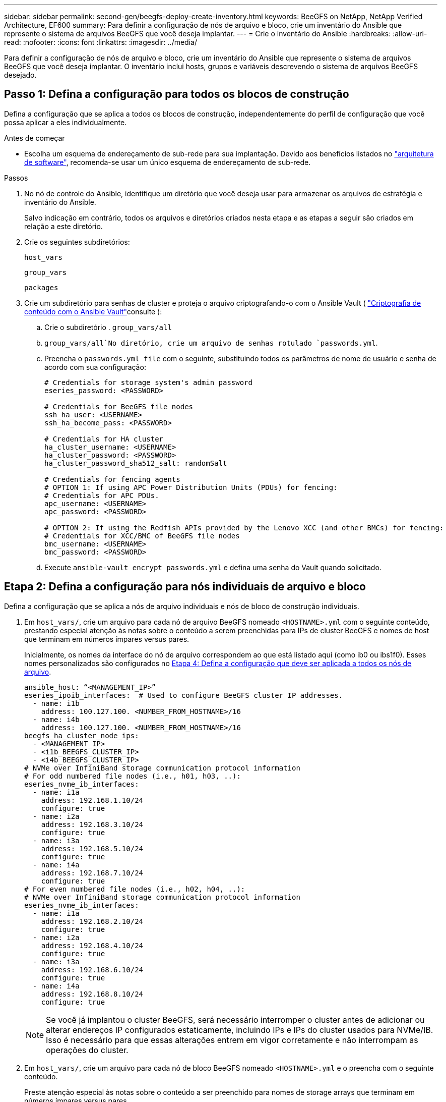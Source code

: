 ---
sidebar: sidebar 
permalink: second-gen/beegfs-deploy-create-inventory.html 
keywords: BeeGFS on NetApp, NetApp Verified Architecture, EF600 
summary: Para definir a configuração de nós de arquivo e bloco, crie um inventário do Ansible que represente o sistema de arquivos BeeGFS que você deseja implantar. 
---
= Crie o inventário do Ansible
:hardbreaks:
:allow-uri-read: 
:nofooter: 
:icons: font
:linkattrs: 
:imagesdir: ../media/


[role="lead"]
Para definir a configuração de nós de arquivo e bloco, crie um inventário do Ansible que represente o sistema de arquivos BeeGFS que você deseja implantar. O inventário inclui hosts, grupos e variáveis descrevendo o sistema de arquivos BeeGFS desejado.



== Passo 1: Defina a configuração para todos os blocos de construção

Defina a configuração que se aplica a todos os blocos de construção, independentemente do perfil de configuração que você possa aplicar a eles individualmente.

.Antes de começar
* Escolha um esquema de endereçamento de sub-rede para sua implantação. Devido aos benefícios listados no link:beegfs-design-software-architecture.html#beegfs-network-configuration["arquitetura de software"], recomenda-se usar um único esquema de endereçamento de sub-rede.


.Passos
. No nó de controle do Ansible, identifique um diretório que você deseja usar para armazenar os arquivos de estratégia e inventário do Ansible.
+
Salvo indicação em contrário, todos os arquivos e diretórios criados nesta etapa e as etapas a seguir são criados em relação a este diretório.

. Crie os seguintes subdiretórios:
+
`host_vars`

+
`group_vars`

+
`packages`

. Crie um subdiretório para senhas de cluster e proteja o arquivo criptografando-o com o Ansible Vault ( https://docs.ansible.com/ansible/latest/user_guide/vault.html["Criptografia de conteúdo com o Ansible Vault"^]consulte ):
+
.. Crie o subdiretório . `group_vars/all`
..  `group_vars/all`No diretório, crie um arquivo de senhas rotulado `passwords.yml`.
.. Preencha o `passwords.yml file` com o seguinte, substituindo todos os parâmetros de nome de usuário e senha de acordo com sua configuração:
+
....
# Credentials for storage system's admin password
eseries_password: <PASSWORD>

# Credentials for BeeGFS file nodes
ssh_ha_user: <USERNAME>
ssh_ha_become_pass: <PASSWORD>

# Credentials for HA cluster
ha_cluster_username: <USERNAME>
ha_cluster_password: <PASSWORD>
ha_cluster_password_sha512_salt: randomSalt

# Credentials for fencing agents
# OPTION 1: If using APC Power Distribution Units (PDUs) for fencing:
# Credentials for APC PDUs.
apc_username: <USERNAME>
apc_password: <PASSWORD>

# OPTION 2: If using the Redfish APIs provided by the Lenovo XCC (and other BMCs) for fencing:
# Credentials for XCC/BMC of BeeGFS file nodes
bmc_username: <USERNAME>
bmc_password: <PASSWORD>
....
.. Execute `ansible-vault encrypt passwords.yml` e defina uma senha do Vault quando solicitado.






== Etapa 2: Defina a configuração para nós individuais de arquivo e bloco

Defina a configuração que se aplica a nós de arquivo individuais e nós de bloco de construção individuais.

. Em `host_vars/`, crie um arquivo para cada nó de arquivo BeeGFS nomeado `<HOSTNAME>.yml` com o seguinte conteúdo, prestando especial atenção às notas sobre o conteúdo a serem preenchidas para IPs de cluster BeeGFS e nomes de host que terminam em números ímpares versus pares.
+
Inicialmente, os nomes da interface do nó de arquivo correspondem ao que está listado aqui (como ib0 ou ibs1f0). Esses nomes personalizados são configurados no <<Etapa 4: Defina a configuração que deve ser aplicada a todos os nós de arquivo>>.

+
....
ansible_host: “<MANAGEMENT_IP>”
eseries_ipoib_interfaces:  # Used to configure BeeGFS cluster IP addresses.
  - name: i1b
    address: 100.127.100. <NUMBER_FROM_HOSTNAME>/16
  - name: i4b
    address: 100.127.100. <NUMBER_FROM_HOSTNAME>/16
beegfs_ha_cluster_node_ips:
  - <MANAGEMENT_IP>
  - <i1b_BEEGFS_CLUSTER_IP>
  - <i4b_BEEGFS_CLUSTER_IP>
# NVMe over InfiniBand storage communication protocol information
# For odd numbered file nodes (i.e., h01, h03, ..):
eseries_nvme_ib_interfaces:
  - name: i1a
    address: 192.168.1.10/24
    configure: true
  - name: i2a
    address: 192.168.3.10/24
    configure: true
  - name: i3a
    address: 192.168.5.10/24
    configure: true
  - name: i4a
    address: 192.168.7.10/24
    configure: true
# For even numbered file nodes (i.e., h02, h04, ..):
# NVMe over InfiniBand storage communication protocol information
eseries_nvme_ib_interfaces:
  - name: i1a
    address: 192.168.2.10/24
    configure: true
  - name: i2a
    address: 192.168.4.10/24
    configure: true
  - name: i3a
    address: 192.168.6.10/24
    configure: true
  - name: i4a
    address: 192.168.8.10/24
    configure: true
....
+

NOTE: Se você já implantou o cluster BeeGFS, será necessário interromper o cluster antes de adicionar ou alterar endereços IP configurados estaticamente, incluindo IPs e IPs do cluster usados para NVMe/IB. Isso é necessário para que essas alterações entrem em vigor corretamente e não interrompam as operações do cluster.

. Em `host_vars/`, crie um arquivo para cada nó de bloco BeeGFS nomeado `<HOSTNAME>.yml` e o preencha com o seguinte conteúdo.
+
Preste atenção especial às notas sobre o conteúdo a ser preenchido para nomes de storage arrays que terminam em números ímpares versus pares.

+
Para cada nó de bloco, crie um arquivo e especifique o `<MANAGEMENT_IP>` para um dos dois controladores (geralmente A).

+
....
eseries_system_name: <STORAGE_ARRAY_NAME>
eseries_system_api_url: https://<MANAGEMENT_IP>:8443/devmgr/v2/
eseries_initiator_protocol: nvme_ib
# For odd numbered block nodes (i.e., a01, a03, ..):
eseries_controller_nvme_ib_port:
  controller_a:
    - 192.168.1.101
    - 192.168.2.101
    - 192.168.1.100
    - 192.168.2.100
  controller_b:
    - 192.168.3.101
    - 192.168.4.101
    - 192.168.3.100
    - 192.168.4.100
# For even numbered block nodes (i.e., a02, a04, ..):
eseries_controller_nvme_ib_port:
  controller_a:
    - 192.168.5.101
    - 192.168.6.101
    - 192.168.5.100
    - 192.168.6.100
  controller_b:
    - 192.168.7.101
    - 192.168.8.101
    - 192.168.7.100
    - 192.168.8.100
....




== Etapa 3: Defina a configuração que deve ser aplicada a todos os nós de arquivo e bloco

Você pode definir a configuração comum a um grupo de hosts em em `group_vars` um nome de arquivo que corresponde ao grupo. Isso impede a repetição de uma configuração compartilhada em vários locais.

.Sobre esta tarefa
Os hosts podem estar em mais de um grupo e, em tempo de execução, o Ansible escolhe quais variáveis se aplicam a um host específico com base em suas regras de precedência de variáveis. (Para obter mais informações sobre essas regras, consulte a documentação do Ansible para https://docs.ansible.com/ansible/latest/user_guide/playbooks_variables.html["Usando variáveis"^].)

As atribuições de host para grupo são definidas no arquivo de inventário real do Ansible, que é criado no final deste procedimento.

.Passo
No Ansible, qualquer configuração que você deseja aplicar a todos os hosts pode ser definida em um grupo `All` chamado . Crie o arquivo `group_vars/all.yml` com o seguinte conteúdo:

....
ansible_python_interpreter: /usr/bin/python3
beegfs_ha_ntp_server_pools:  # Modify the NTP server addressess if desired.
  - "pool 0.pool.ntp.org iburst maxsources 3"
  - "pool 1.pool.ntp.org iburst maxsources 3"
....


== Etapa 4: Defina a configuração que deve ser aplicada a todos os nós de arquivo

A configuração compartilhada para nós de arquivo é definida em um grupo `ha_cluster` chamado . As etapas nesta seção compilam a configuração que deve ser incluída no `group_vars/ha_cluster.yml` arquivo.

.Passos
. Na parte superior do arquivo, defina os padrões, incluindo a senha a ser usada como `sudo` usuário nos nós de arquivo.
+
....
### ha_cluster Ansible group inventory file.
# Place all default/common variables for BeeGFS HA cluster resources below.
### Cluster node defaults
ansible_ssh_user: {{ ssh_ha_user }}
ansible_become_password: {{ ssh_ha_become_pass }}
eseries_ipoib_default_hook_templates:
  - 99-multihoming.j2   # This is required for single subnet deployments, where static IPs containing multiple IB ports are in the same IPoIB subnet. i.e: cluster IPs, multirail, single subnet, etc.
# If the following options are specified, then Ansible will automatically reboot nodes when necessary for changes to take effect:
eseries_common_allow_host_reboot: true
eseries_common_reboot_test_command: "! systemctl status eseries_nvme_ib.service || systemctl --state=exited | grep eseries_nvme_ib.service"
eseries_ib_opensm_options:
  virt_enabled: "2"
  virt_max_ports_in_process: "0"
....
+

NOTE: Se o `ansible_ssh_user` já estiver `root` , você poderá omitir opcionalmente o `ansible_become_password` e especificar a `--ask-become-pass` opção ao executar o manual de estratégia.

. Opcionalmente, configure um nome para o cluster de high-availability (HA) e especifique um utilizador para comunicação intra-cluster.
+
Se você estiver modificando o esquema de endereçamento IP privado, também deverá atualizar o padrão `beegfs_ha_mgmtd_floating_ip`. Isso deve corresponder ao que você configurar mais tarde para o grupo de recursos do BeeGFS Management.

+
Especifique um ou mais e-mails que devem receber alertas para eventos de cluster usando `beegfs_ha_alert_email_list`o .

+
....
### Cluster information
beegfs_ha_firewall_configure: True
eseries_beegfs_ha_disable_selinux: True
eseries_selinux_state: disabled
# The following variables should be adjusted depending on the desired configuration:
beegfs_ha_cluster_name: hacluster                  # BeeGFS HA cluster name.
beegfs_ha_cluster_username: "{{ ha_cluster_username }}" # Parameter for BeeGFS HA cluster username in the passwords file.
beegfs_ha_cluster_password: "{{ ha_cluster_password }}" # Parameter for BeeGFS HA cluster username's password in the passwords file.
beegfs_ha_cluster_password_sha512_salt: "{{ ha_cluster_password_sha512_salt }}" # Parameter for BeeGFS HA cluster username's password salt in the passwords file.
beegfs_ha_mgmtd_floating_ip: 100.127.101.0         # BeeGFS management service IP address.
# Email Alerts Configuration
beegfs_ha_enable_alerts: True
beegfs_ha_alert_email_list: ["email@example.com"]  # E-mail recipient list for notifications when BeeGFS HA resources change or fail.  Often a distribution list for the team responsible for managing the cluster.
beegfs_ha_alert_conf_ha_group_options:
      mydomain: “example.com”
# The mydomain parameter specifies the local internet domain name. This is optional when the cluster nodes have fully qualified hostnames (i.e. host.example.com).
# Adjusting the following parameters is optional:
beegfs_ha_alert_timestamp_format: "%Y-%m-%d %H:%M:%S.%N" #%H:%M:%S.%N
beegfs_ha_alert_verbosity: 3
#  1) high-level node activity
#  3) high-level node activity + fencing action information + resources (filter on X-monitor)
#  5) high-level node activity + fencing action information + resources
....
+

NOTE: Embora pareça redundante, `beegfs_ha_mgmtd_floating_ip` é importante quando você escala o sistema de arquivos BeeGFS além de um único cluster de HA. Os clusters de HA subsequentes são implantados sem um serviço de gerenciamento BeeGFS adicional e apontam para o serviço de gerenciamento fornecido pelo primeiro cluster.

. Configurar um agente de vedação. (Para obter mais detalhes, https://access.redhat.com/documentation/en-us/red_hat_enterprise_linux/9/html/configuring_and_managing_high_availability_clusters/assembly_configuring-fencing-configuring-and-managing-high-availability-clusters["Configure o esgrima em um cluster Red Hat High Availability"^] consulte .) A saída a seguir mostra exemplos para a configuração de agentes de vedação comuns. Escolha uma destas opções.
+
Para esta etapa, esteja ciente de que:

+
** Por padrão, o esgrima está habilitado, mas você precisa configurar um _agente_ de esgrima.
** O `<HOSTNAME>` especificado no `pcmk_host_map` ou `pcmk_host_list` deve corresponder ao nome do host no inventário do Ansible.
** A execução do cluster BeeGFS sem cercas não é suportada, especialmente na produção. Isso é em grande parte para garantir quando os serviços BeeGFS, incluindo quaisquer dependências de recursos, como dispositivos de bloco, fazem failover devido a um problema, não há risco de acesso simultâneo por vários nós que resultam em corrupção do sistema de arquivos ou outro comportamento indesejável ou inesperado. Se o esgrima tiver de ser desativado, consulte as notas gerais no guia de introdução da função BeeGFS HA e defina `beegfs_ha_cluster_crm_config_options["stonith-enabled"]` como false no `ha_cluster.yml`.
** Há vários dispositivos de esgrima no nível do nó disponíveis e a função BeeGFS HA pode configurar qualquer agente de esgrima disponível no repositório de pacotes Red Hat HA. Quando possível, use um agente de vedação que funcione através da fonte de alimentação ininterrupta (UPS) ou da unidade de distribuição de energia em rack (rPDU), porque alguns agentes de vedação, como o controlador de gerenciamento de placa base (BMC) ou outros dispositivos de iluminação integrados no servidor, podem não responder à solicitação de vedação sob certos cenários de falha.
+
....
### Fencing configuration:
# OPTION 1: To enable fencing using APC Power Distribution Units (PDUs):
beegfs_ha_fencing_agents:
 fence_apc:
   - ipaddr: <PDU_IP_ADDRESS>
     login: "{{ apc_username }}" # Parameter for APC PDU username in the passwords file.
     passwd: "{{ apc_password }}" # Parameter for APC PDU password in the passwords file.
     pcmk_host_map: "<HOSTNAME>:<PDU_PORT>,<PDU_PORT>;<HOSTNAME>:<PDU_PORT>,<PDU_PORT>"
# OPTION 2: To enable fencing using the Redfish APIs provided by the Lenovo XCC (and other BMCs):
redfish: &redfish
  username: "{{ bmc_username }}" # Parameter for XCC/BMC username in the passwords file.
  password: "{{ bmc_password }}" # Parameter for XCC/BMC password in the passwords file.
    ssl_insecure: 1 # If a valid SSL certificate is not available specify “1”.
beegfs_ha_fencing_agents:
  fence_redfish:
    - pcmk_host_list: <HOSTNAME>
      ip: <BMC_IP>
      <<: *redfish
    - pcmk_host_list: <HOSTNAME>
      ip: <BMC_IP>
      <<: *redfish
# For details on configuring other fencing agents see https://access.redhat.com/documentation/en-us/red_hat_enterprise_linux/9/html/configuring_and_managing_high_availability_clusters/assembly_configuring-fencing-configuring-and-managing-high-availability-clusters.
....


. Ative o ajuste de desempenho recomendado no sistema operacional Linux.
+
Embora muitos usuários encontrem as configurações padrão para os parâmetros de desempenho geralmente funcionem bem, você pode opcionalmente alterar as configurações padrão para uma determinada carga de trabalho. Como tal, essas recomendações são incluídas na função BeeGFS, mas não são habilitadas por padrão para garantir que os usuários estejam cientes do ajuste aplicado ao sistema de arquivos.

+
Para ativar o ajuste de desempenho, especifique:

+
....
### Performance Configuration:
beegfs_ha_enable_performance_tuning: True
....
. (Opcional) você pode ajustar os parâmetros de ajuste de desempenho no sistema operacional Linux conforme necessário.
+
Para obter uma lista abrangente dos parâmetros de ajuste disponíveis que você pode ajustar, consulte a seção padrões de ajuste de desempenho da função de HA BeeGFS em https://github.com/netappeseries/beegfs/tree/master/roles/beegfs_ha_7_4/defaults/main.yml["Site do e-Series BeeGFS GitHub"^]. os valores padrão podem ser substituídos para todos os nós do cluster neste arquivo ou `host_vars` para um nó individual.

. Para permitir a conetividade 200GBK/HDR completa entre nós de bloco e arquivo, use o pacote Open Subnet Manager (OpenSM) da NVIDIA Open Fabrics Enterprise Distribution (MLNX_OFED). A versão MLNX_OFED na lista link:beegfs-technology-requirements.html#file-node-requirements["requisitos de nó de arquivo"]vem junto com os pacotes OpenSM recomendados. Embora a implantação usando Ansible seja compatível, primeiro você precisa instalar o driver MLNX_OFED em todos os nós de arquivo.
+
.. Preencha os seguintes parâmetros em `group_vars/ha_cluster.yml` (ajuste pacotes conforme necessário):
+
....
### OpenSM package and configuration information
eseries_ib_opensm_options:
  virt_enabled: "2"
  virt_max_ports_in_process: "0"
....


. Configure a `udev` regra para garantir o mapeamento consistente de identificadores de porta InfiniBand lógicos para dispositivos PCIe subjacentes.
+
A `udev` regra deve ser exclusiva da topologia PCIe de cada plataforma de servidor usada como nó de arquivo BeeGFS.

+
Use os seguintes valores para nós de arquivo verificados:

+
....
### Ensure Consistent Logical IB Port Numbering
# OPTION 1: Lenovo SR665 V3 PCIe address-to-logical IB port mapping:
eseries_ipoib_udev_rules:
  "0000:01:00.0": i1a
  "0000:01:00.1": i1b
  "0000:41:00.0": i2a
  "0000:41:00.1": i2b
  "0000:81:00.0": i3a
  "0000:81:00.1": i3b
  "0000:a1:00.0": i4a
  "0000:a1:00.1": i4b

# OPTION 2: Lenovo SR665 PCIe address-to-logical IB port mapping:
eseries_ipoib_udev_rules:
  "0000:41:00.0": i1a
  "0000:41:00.1": i1b
  "0000:01:00.0": i2a
  "0000:01:00.1": i2b
  "0000:a1:00.0": i3a
  "0000:a1:00.1": i3b
  "0000:81:00.0": i4a
  "0000:81:00.1": i4b
....
. (Opcional) Atualize o algoritmo de seleção de destino de metadados.
+
....
beegfs_ha_beegfs_meta_conf_ha_group_options:
  tuneTargetChooser: randomrobin
....
+

NOTE: No teste de verificação, `randomrobin` o era normalmente usado para garantir que os arquivos de teste fossem distribuídos uniformemente por todos os destinos de storage do BeeGFS durante o benchmark de desempenho (para obter mais informações sobre benchmarking, consulte o site BeeGFS para https://doc.beegfs.io/latest/advanced_topics/benchmark.html["Benchmarking de um sistema BeeGFS"^]). Com o uso do mundo real, isso pode fazer com que alvos com números mais baixos preencham mais rápido do que alvos com números mais altos. Omitir e `randomrobin` apenas usar o valor padrão `randomized` foi mostrado para fornecer bom desempenho enquanto ainda utiliza todos os alvos disponíveis.





== Etapa 5: Defina a configuração para o nó de bloco comum

A configuração compartilhada para nós de bloco é definida em um grupo `eseries_storage_systems` chamado . As etapas nesta seção compilam a configuração que deve ser incluída no `group_vars/ eseries_storage_systems.yml` arquivo.

.Passos
. Defina a conexão Ansible como local, forneça a senha do sistema e especifique se os certificados SSL devem ser verificados. (Normalmente, o Ansible usa SSH para se conectar a hosts gerenciados. No entanto, no caso dos sistemas de storage do NetApp e-Series usados como nós de bloco, os módulos usam a API REST para comunicação.) Na parte superior do arquivo, adicione o seguinte:
+
....
### eseries_storage_systems Ansible group inventory file.
# Place all default/common variables for NetApp E-Series Storage Systems here:
ansible_connection: local
eseries_system_password: {{ eseries_password }} # Parameter for E-Series storage array password in the passwords file.
eseries_validate_certs: false
....
. Para garantir o desempenho ideal, instale as versões listadas para nós de bloco link:beegfs-technology-requirements.html["Requisitos técnicos"]no .
+
Transfira os ficheiros correspondentes a partir do https://mysupport.netapp.com/site/products/all/details/eseries-santricityos/downloads-tab["Site de suporte da NetApp"^]. Você pode atualizá-los manualmente ou incluí-los `packages/` no diretório do nó de controle do Ansible e preencher os seguintes parâmetros `eseries_storage_systems.yml` para atualizar usando o Ansible:

+
....
# Firmware, NVSRAM, and Drive Firmware (modify the filenames as needed):
eseries_firmware_firmware: "packages/RCB_11.80GA_6000_64cc0ee3.dlp"
eseries_firmware_nvsram: "packages/N6000-880834-D08.dlp"
....
. Transfira e instale o firmware de unidade mais recente disponível para as unidades instaladas nos nós de bloco a partir do https://mysupport.netapp.com/site/downloads/firmware/e-series-disk-firmware["Site de suporte da NetApp"^]. Você pode atualizá-los manualmente ou incluí-los `packages/` no diretório do nó de controle do Ansible e preencher os seguintes parâmetros `eseries_storage_systems.yml` para atualizar usando o Ansible:
+
....
eseries_drive_firmware_firmware_list:
  - "packages/<FILENAME>.dlp"
eseries_drive_firmware_upgrade_drives_online: true
....
+

NOTE: A configuração `eseries_drive_firmware_upgrade_drives_online` para `false` acelerará a atualização, mas não deverá ser feita depois que o BeeGFS for implantado. Isso ocorre porque essa configuração requer a interrupção de todas as I/o para as unidades antes da atualização para evitar erros de aplicativo. Embora a execução de uma atualização de firmware de unidade online antes de configurar volumes ainda seja rápida, recomendamos que você sempre defina esse valor para `true` evitar problemas mais tarde.

. Para otimizar o desempenho, faça as seguintes alterações na configuração global:
+
....
# Global Configuration Defaults
eseries_system_cache_block_size: 32768
eseries_system_cache_flush_threshold: 80
eseries_system_default_host_type: linux dm-mp
eseries_system_autoload_balance: disabled
eseries_system_host_connectivity_reporting: disabled
eseries_system_controller_shelf_id: 99 # Required.
....
. Para garantir o provisionamento e o comportamento ideais de volume, especifique os seguintes parâmetros:
+
....
# Storage Provisioning Defaults
eseries_volume_size_unit: pct
eseries_volume_read_cache_enable: true
eseries_volume_read_ahead_enable: false
eseries_volume_write_cache_enable: true
eseries_volume_write_cache_mirror_enable: true
eseries_volume_cache_without_batteries: false
eseries_storage_pool_usable_drives: "99:0,99:23,99:1,99:22,99:2,99:21,99:3,99:20,99:4,99:19,99:5,99:18,99:6,99:17,99:7,99:16,99:8,99:15,99:9,99:14,99:10,99:13,99:11,99:12"
....
+

NOTE: O valor especificado para `eseries_storage_pool_usable_drives` é específico para nós de bloco do NetApp EF600 e controla a ordem pela qual as unidades são atribuídas a novos grupos de volumes. Esse pedido garante que a e/S para cada grupo seja distribuída uniformemente pelos canais de unidade de back-end.


